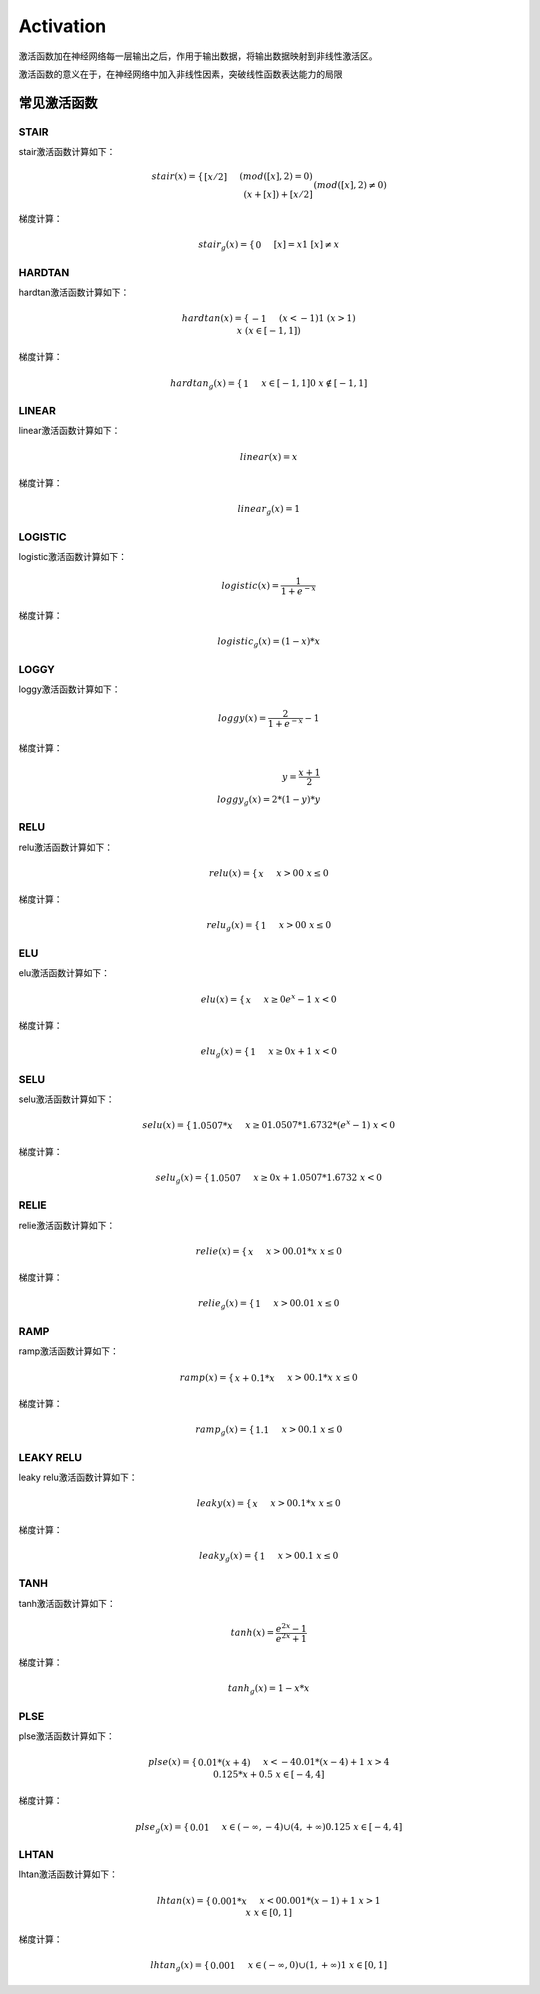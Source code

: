Activation
========

激活函数加在神经网络每一层输出之后，作用于输出数据，将输出数据映射到非线性激活区。

激活函数的意义在于，在神经网络中加入非线性因素，突破线性函数表达能力的局限

常见激活函数
------------

STAIR
~~~~~

stair激活函数计算如下：

.. math::


   stair(x)= \begin{cases} [x/2] && (mod([x],2)=0) \\
   (x+[x])+[x/2] && (mod([x],2) \neq 0)\end{cases} \\
   [x]表示不大于x的整数，mod(x,2)表示x对2取余

|image1|

梯度计算：

.. math::


   stair_{g}(x) = \begin{cases} 0 && [x]=x \\
   1  && [x] \neq x\end{cases}

HARDTAN
~~~~~~~

hardtan激活函数计算如下：

.. math::


   hardtan(x)=\begin{cases} -1 && (x< -1)\\
   1 && (x>1) \\
   x  && (x \in[-1,1]) \end{cases}

|image2|

梯度计算：

.. math::


   hardtan_{g}(x)=\begin{cases} 1 && x \in [-1,1] \\
   0 && x \notin [-1,1] \end{cases}

LINEAR
~~~~~~

linear激活函数计算如下：

.. math::


   linear(x)=x

|image3|

梯度计算：

.. math::


   linear_{g}(x)=1

LOGISTIC
~~~~~~~~

logistic激活函数计算如下：

.. math::


   logistic(x)=\frac{1}{1+e^{-x}}

|image4|

梯度计算：

.. math::


   logistic_{g}(x)=(1-x)*x

LOGGY
~~~~~

loggy激活函数计算如下：

.. math::


   loggy(x)=\frac{2}{1+e^{-x}}-1

|image5|

梯度计算：

.. math::


   y = \frac{x+1}{2}\\
   loggy_{g}(x)=2*(1-y)*y

RELU
~~~~

relu激活函数计算如下：

.. math::


   relu(x)= \begin{cases} x && x>0 \\
   0 && x \leq 0\end{cases}

|image6|

梯度计算：

.. math::


   relu_{g}(x)=\begin{cases} 1 && x>0 \\
   0 && x \leq 0\end{cases}

ELU
~~~

elu激活函数计算如下：

.. math::


   elu(x)= \begin{cases} x && x\ge 0 \\
   e^{x}-1 && x<0\end{cases}

|image7|

梯度计算：

.. math::


   elu_{g}(x)=\begin{cases} 1 && x \ge 0 \\
   x+1 && x<0\end{cases}

SELU
~~~~

selu激活函数计算如下：

.. math::


   selu(x)=\begin{cases} 1.0507*x && x \ge 0 \\
   1.0507*1.6732*(e^{x}-1) && x<0\end{cases}

|image8|

梯度计算：

.. math::


   selu_{g}(x)=\begin{cases} 1.0507 && x \ge0 \\
   x + 1.0507*1.6732 && x<0\end{cases}

RELIE
~~~~~

relie激活函数计算如下：

.. math::


   relie(x)=\begin{cases} x && x>0 \\
   0.01*x && x \leq 0\end{cases}

|image9|

梯度计算：

.. math::


   relie_{g}(x)=\begin{cases} 1 && x>0 \\
   0.01 && x \leq 0 \end{cases}

RAMP
~~~~

ramp激活函数计算如下：

.. math::


   ramp(x)= \begin{cases} x+0.1*x && x>0 \\
   0.1*x && x \leq 0 \end{cases}

|image10|

梯度计算：

.. math::


   ramp_{g}(x)=\begin{cases} 1.1 && x>0 \\
   0.1 && x \leq 0 \end{cases}

LEAKY RELU
~~~~~~~~~~

leaky relu激活函数计算如下：

.. math::


   leaky(x)=\begin{cases} x && x>0 \\
   0.1*x && x \leq 0\end{cases}

|image11|

梯度计算：

.. math::


   leaky_{g}(x)=\begin{cases} 1 && x>0 \\
   0.1 && x \leq 0 \end{cases}

TANH
~~~~

tanh激活函数计算如下：

.. math::


   tanh(x)=\frac{e^{2x}-1}{e^{2x}+1}

|image12|

梯度计算：

.. math::


   tanh_{g}(x)=1-x*x

PLSE
~~~~

plse激活函数计算如下：

.. math::


   plse(x)=\begin{cases} 0.01*(x+4) && x<-4 \\ 
   0.01*(x-4)+1 && x>4 \\
   0.125*x+0.5 && x \in [-4,4]\end{cases}

|image13|

梯度计算：

.. math::


   plse_{g}(x)=\begin{cases} 0.01 && x\in (-\infty,-4) \cup (4,+\infty) \\
   0.125 && x \in [-4,4] \end{cases}

LHTAN
~~~~~

lhtan激活函数计算如下：

.. math::


   lhtan(x)=\begin{cases} 0.001*x && x<0 \\
   0.001*(x-1)+1 && x>1 \\
   x && x \in [0,1] \end{cases}

|image14|

梯度计算：

.. math::


   lhtan_{g}(x)=\begin{cases} 0.001 && x\in (-\infty,0) \cup (1,+\infty) \\
   1 && x \in [0,1] \end{cases}

.. |image1| image:: ../../_static/stair.png
.. |image2| image:: ../../_static/hardtan.png
.. |image3| image:: ../../_static/linear.png
.. |image4| image:: ../../_static/logistic.png
.. |image5| image:: ../../_static/loggy.png
.. |image6| image:: ../../_static/relu.png
.. |image7| image:: ../../_static/elu.png
.. |image8| image:: ../../_static/selu.png
.. |image9| image:: ../../_static/relie.png
.. |image10| image:: ../../_static/ramp.png
.. |image11| image:: ../../_static/leaky.png
.. |image12| image:: ../../_static/tanh.png
.. |image13| image:: ../../_static/plse.png
.. |image14| image:: ../../_static/lhtan.png
